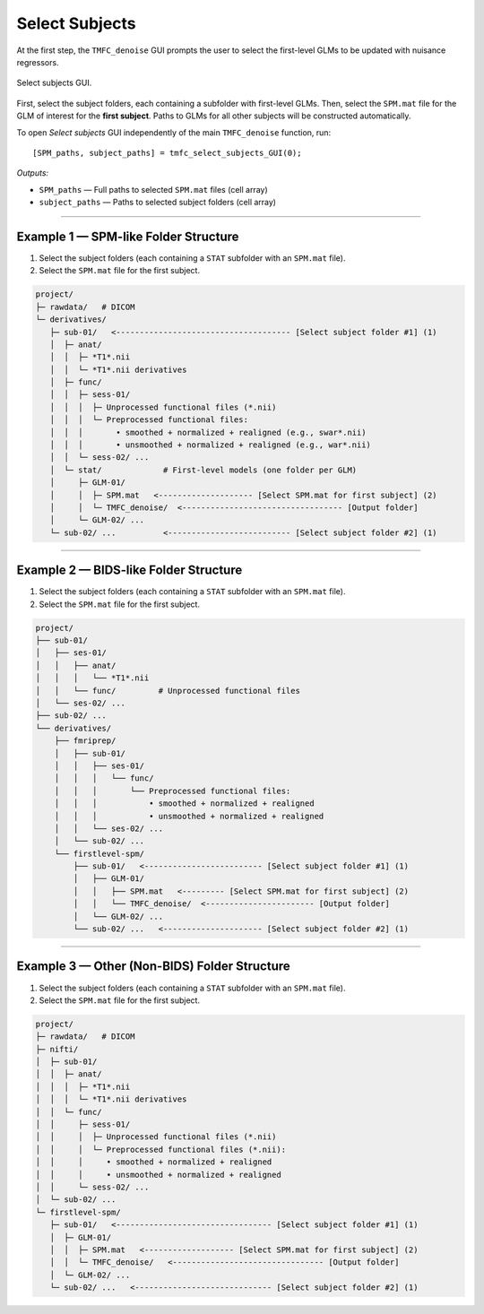 .. _select-sub:

Select Subjects
===============

At the first step, the ``TMFC_denoise`` GUI prompts the user to select the first-level GLMs to be updated with nuisance regressors. 

.. figure:: _static/select_subjects.svg
   :align: center
   :width: 90%

   Select subjects GUI.

First, select the subject folders, each containing a subfolder with first-level GLMs. 
Then, select the ``SPM.mat`` file for the GLM of interest for the **first subject**. 
Paths to GLMs for all other subjects will be constructed automatically.

To open *Select subjects* GUI independently of the main ``TMFC_denoise`` function, run::
    
    [SPM_paths, subject_paths] = tmfc_select_subjects_GUI(0);

*Outputs:*

- ``SPM_paths`` — Full paths to selected ``SPM.mat`` files (cell array)  
- ``subject_paths`` — Paths to selected subject folders (cell array)

---------------------------------------------------------------------------

Example 1 — SPM-like Folder Structure
-------------------------------------

1. Select the subject folders (each containing a ``STAT`` subfolder with an ``SPM.mat`` file).  
2. Select the ``SPM.mat`` file for the first subject.


.. code-block:: text

   project/
   ├─ rawdata/   # DICOM
   └─ derivatives/
      ├─ sub-01/   <------------------------------------- [Select subject folder #1] (1)
      │  ├─ anat/
      │  │  ├─ *T1*.nii
      │  │  └─ *T1*.nii derivatives
      │  ├─ func/
      │  │  ├─ sess-01/
      │  │  │  ├─ Unprocessed functional files (*.nii)
      │  │  │  └─ Preprocessed functional files:
      │  │  │       • smoothed + normalized + realigned (e.g., swar*.nii)
      │  │  │       • unsmoothed + normalized + realigned (e.g., war*.nii)
      │  │  └─ sess-02/ ...
      │  └─ stat/             # First-level models (one folder per GLM)
      │     ├─ GLM-01/
      │     │  ├─ SPM.mat   <-------------------- [Select SPM.mat for first subject] (2)
      │     │  └─ TMFC_denoise/  <---------------------------------- [Output folder]
      │     └─ GLM-02/ ...
      └─ sub-02/ ...          <-------------------------- [Select subject folder #2] (1)

---------------------------------------------------------------------------

Example 2 — BIDS-like Folder Structure
--------------------------------------

1. Select the subject folders (each containing a ``STAT`` subfolder with an ``SPM.mat`` file).  
2. Select the ``SPM.mat`` file for the first subject.

.. code-block:: text

   project/
   ├── sub-01/
   │   ├── ses-01/
   │   │   ├── anat/
   │   │   │   └── *T1*.nii
   │   │   └── func/         # Unprocessed functional files
   │   └── ses-02/ ...
   ├── sub-02/ ...
   └── derivatives/
       ├── fmriprep/
       │   ├── sub-01/
       │   │   ├── ses-01/
       │   │   │   └── func/
       │   │   │       └── Preprocessed functional files:
       │   │   │           • smoothed + normalized + realigned
       │   │   │           • unsmoothed + normalized + realigned
       │   │   └── ses-02/ ...
       │   └── sub-02/ ...
       └── firstlevel-spm/
           ├── sub-01/   <------------------------- [Select subject folder #1] (1)
           │   ├── GLM-01/
           │   │   ├── SPM.mat   <--------- [Select SPM.mat for first subject] (2)
           │   │   └── TMFC_denoise/  <----------------------- [Output folder]
           │   └── GLM-02/ ...
           └── sub-02/ ...   <--------------------- [Select subject folder #2] (1)

---------------------------------------------------------------------------

Example 3 — Other (Non-BIDS) Folder Structure
---------------------------------------------

1. Select the subject folders (each containing a ``STAT`` subfolder with an ``SPM.mat`` file).  
2. Select the ``SPM.mat`` file for the first subject.

.. code-block:: text

   project/
   ├─ rawdata/   # DICOM
   ├─ nifti/
   │  ├─ sub-01/
   │  │  ├─ anat/
   │  │  │  ├─ *T1*.nii
   │  │  │  └─ *T1*.nii derivatives
   │  │  └─ func/
   │  │     ├─ sess-01/
   │  │     │  ├─ Unprocessed functional files (*.nii)
   │  │     │  └─ Preprocessed functional files (*.nii):
   │  │     │     • smoothed + normalized + realigned
   │  │     │     • unsmoothed + normalized + realigned
   │  │     └─ sess-02/ ...
   │  └─ sub-02/ ...
   └─ firstlevel-spm/
      ├─ sub-01/   <--------------------------------- [Select subject folder #1] (1)
      │  ├─ GLM-01/
      │  │  ├─ SPM.mat   <------------------- [Select SPM.mat for first subject] (2)
      │  │  └─ TMFC_denoise/   <-------------------------------- [Output folder]
      │  └─ GLM-02/ ...
      └─ sub-02/ ...   <----------------------------- [Select subject folder #2] (1)



 



